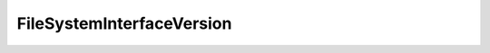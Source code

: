 
==================================================================================================
FileSystemInterfaceVersion
==================================================================================================

.. describe:: FileSystemInterfaceVersion

    

    
    .. py:data:: FileSystemInterfaceVersion.NFSV3_0

        

    